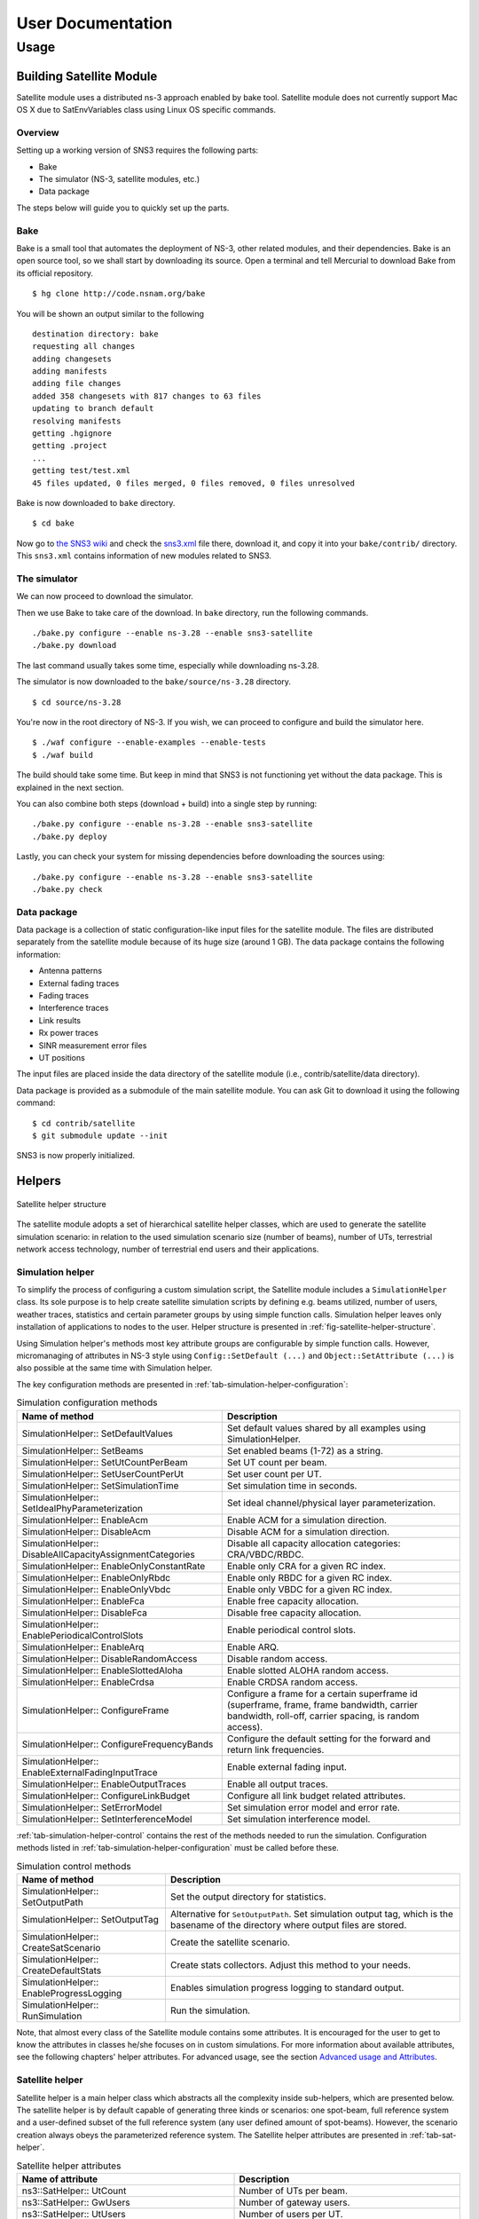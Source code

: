 ++++++++++++++++++
User Documentation
++++++++++++++++++

Usage
*****

Building Satellite Module
=========================

Satellite module uses a distributed ns-3 approach enabled by bake tool. 
Satellite module does not currently support Mac OS X due to SatEnvVariables class using Linux OS specific commands. 

Overview
########

Setting up a working version of SNS3 requires the following parts:

- Bake
- The simulator (NS-3, satellite modules, etc.)
- Data package

The steps below will guide you to quickly set up the parts.

Bake
####

Bake is a small tool that automates the deployment of NS-3, other related modules, and their dependencies. 
Bake is an open source tool, so we shall start by downloading its source. Open a terminal and tell Mercurial 
to download Bake from its official repository.
::

  $ hg clone http://code.nsnam.org/bake

You will be shown an output similar to the following
::

  destination directory: bake
  requesting all changes
  adding changesets
  adding manifests
  adding file changes
  added 358 changesets with 817 changes to 63 files
  updating to branch default
  resolving manifests
  getting .hgignore
  getting .project
  ...
  getting test/test.xml
  45 files updated, 0 files merged, 0 files removed, 0 files unresolved

Bake is now downloaded to ``bake`` directory.
::

  $ cd bake

Now go to `the SNS3 wiki`__  and check the `sns3.xml`__ file there, download it, and copy it into
your ``bake/contrib/`` directory. This ``sns3.xml`` contains information of new modules related to SNS3.

.. _sns3_wiki: https://wiki.net4sat.org/doku.php?id=sns3:index

__ sns3_wiki_

.. _sns3_bakefile: https://wiki.net4sat.org/doku.php?do=export_code&id=sns3:manuals:install:index&codeblock=3

__ sns3_bakefile_

The simulator
#############

We can now proceed to download the simulator.

Then we use Bake to take care of the download. In ``bake`` directory, run the following commands.
::

  ./bake.py configure --enable ns-3.28 --enable sns3-satellite
  ./bake.py download 


The last command usually takes some time, especially while downloading ns-3.28.

The simulator is now downloaded to the ``bake/source/ns-3.28`` directory.
::

  $ cd source/ns-3.28

You're now in the root directory of NS-3. If you wish, we can proceed to configure and build the simulator 
here.
::

  $ ./waf configure --enable-examples --enable-tests
  $ ./waf build

The build should take some time. But keep in mind that SNS3 is not functioning yet without the data package. 
This is explained in the next section.

You can also combine both steps (download + build) into a single step by running:
::

  ./bake.py configure --enable ns-3.28 --enable sns3-satellite
  ./bake.py deploy

Lastly, you can check your system for missing dependencies before downloading the sources using:
::

  ./bake.py configure --enable ns-3.28 --enable sns3-satellite
  ./bake.py check


Data package
############

Data package is a collection of static configuration-like input files for the satellite module. The files are 
distributed separately from the satellite module because of its huge size (around 1 GB). The data package contains 
the following information:

- Antenna patterns
- External fading traces
- Fading traces
- Interference traces
- Link results
- Rx power traces
- SINR measurement error files
- UT positions

The input files are placed inside the data directory of the satellite module 
(i.e., contrib/satellite/data directory). 

Data package is provided as a submodule of the main satellite module. You can ask Git to
download it using the following command:
::

  $ cd contrib/satellite
  $ git submodule update --init

SNS3 is now properly initialized. 


Helpers
=======

.. _fig-satellite-helper-structure:

.. figure:: figures/satellite-helper-structure.*
	:scale: 70 %
	:align: center

	Satellite helper structure

The satellite module adopts a set of hierarchical satellite helper classes, which are used to generate the
satellite simulation scenario: in relation to the used simulation scenario size (number of beams),
number of UTs, terrestrial network access technology, number of terrestrial end users and their
applications. 

Simulation helper
#################

To simplify the process of configuring a custom simulation script, the Satellite module includes a 
``SimulationHelper`` class. Its sole purpose is to help create satellite simulation scripts by defining e.g. 
beams utilized, number of users, weather traces, statistics and certain parameter groups by using simple 
function calls. Simulation helper leaves only installation of applications to nodes to the user. 
Helper structure is presented in :ref:`fig-satellite-helper-structure`.

Using Simulation helper's methods most key attribute groups are configurable by simple function calls. 
However, micromanaging of attributes in NS-3 style using ``Config::SetDefault (...)`` and 
``Object::SetAttribute (...)`` is also possible at the same time with Simulation helper. 

The key configuration methods are presented in :ref:`tab-simulation-helper-configuration`: 

.. _tab-simulation-helper-configuration:

.. table:: Simulation configuration methods

	========================================================================   ====================================================================================================================================================
	Name of method                                                             Description
	========================================================================   ====================================================================================================================================================
	SimulationHelper:: SetDefaultValues                                        Set default values shared by all examples using SimulationHelper. 
	SimulationHelper:: SetBeams                                                Set enabled beams (1-72) as a string.
	SimulationHelper:: SetUtCountPerBeam                                       Set UT count per beam.
	SimulationHelper:: SetUserCountPerUt                                       Set user count per UT.
	SimulationHelper:: SetSimulationTime                                       Set simulation time in seconds. 
	SimulationHelper:: SetIdealPhyParameterization                             Set ideal channel/physical layer parameterization.
	SimulationHelper:: EnableAcm                                               Enable ACM for a simulation direction.
	SimulationHelper:: DisableAcm                                              Disable ACM for a simulation direction.
	SimulationHelper:: DisableAllCapacityAssignmentCategories                  Disable all capacity allocation categories: CRA/VBDC/RBDC.
	SimulationHelper:: EnableOnlyConstantRate                                  Enable only CRA for a given RC index. 
	SimulationHelper:: EnableOnlyRbdc                                          Enable only RBDC for a given RC index.
	SimulationHelper:: EnableOnlyVbdc                                          Enable only VBDC for a given RC index. 
	SimulationHelper:: EnableFca                                               Enable free capacity allocation.
	SimulationHelper:: DisableFca                                              Disable free capacity allocation.
	SimulationHelper:: EnablePeriodicalControlSlots                            Enable periodical control slots.
	SimulationHelper:: EnableArq                                               Enable ARQ.
	SimulationHelper:: DisableRandomAccess                                     Disable random access.
	SimulationHelper:: EnableSlottedAloha                                      Enable slotted ALOHA random access.
	SimulationHelper:: EnableCrdsa                                             Enable CRDSA random access. 
	SimulationHelper:: ConfigureFrame                                          Configure a frame for a certain superframe id (superframe, frame, frame bandwidth, carrier bandwidth, roll-off, carrier spacing, is random access).
	SimulationHelper:: ConfigureFrequencyBands                                 Configure the default setting for the forward and return link frequencies.
	SimulationHelper:: EnableExternalFadingInputTrace                          Enable external fading input.
	SimulationHelper:: EnableOutputTraces                                      Enable all output traces. 
	SimulationHelper:: ConfigureLinkBudget                                     Configure all link budget related attributes. 
	SimulationHelper:: SetErrorModel                                           Set simulation error model and error rate.
	SimulationHelper:: SetInterferenceModel                                    Set simulation interference model.
	========================================================================   ====================================================================================================================================================

:ref:`tab-simulation-helper-control` contains the rest of the 
methods needed to run the simulation. 
Configuration methods listed in :ref:`tab-simulation-helper-configuration` must be called before these.

\ 


.. _tab-simulation-helper-control:

.. table:: Simulation control methods

	========================================================================   ====================================================================================================================================================
	Name of method                                                             Description
	========================================================================   ====================================================================================================================================================
	SimulationHelper:: SetOutputPath                                           Set the output directory for statistics.
	SimulationHelper:: SetOutputTag                                            Alternative for ``SetOutputPath``. Set simulation output tag, which is the basename of the directory where output files are stored.
	SimulationHelper:: CreateSatScenario                                       Create the satellite scenario.
	SimulationHelper:: CreateDefaultStats                                      Create stats collectors. Adjust this method to your needs.
	SimulationHelper:: EnableProgressLogging                                   Enables simulation progress logging to standard output.
	SimulationHelper:: RunSimulation                                           Run the simulation.
	========================================================================   ====================================================================================================================================================


Note, that almost every class of the Satellite module contains some attributes. 
It is encouraged for the user to get to know the attributes in classes he/she focuses on in custom simulations. 
For more information about available attributes, see the following chapters' helper attributes. 
For advanced usage, see the section `Advanced usage and Attributes`_.

Satellite helper 
################

Satellite helper is a main helper class which abstracts all the complexity inside 
sub-helpers, which are presented below. The satellite helper is by default capable of generating
three kinds or scenarios: one spot-beam, full reference system and a user-defined subset
of the full reference system (any user defined amount of spot-beams). However, the
scenario creation always obeys the parameterized reference system. The Satellite helper attributes are presented in 
:ref:`tab-sat-helper`.

\ 

.. _tab-sat-helper:

.. table:: Satellite helper attributes

	=====================================================  ==================================================================================
	Name of attribute                                      Description
	=====================================================  ==================================================================================
	ns3::SatHelper:: UtCount                               Number of UTs per beam.
	ns3::SatHelper:: GwUsers                               Number of gateway users.
	ns3::SatHelper:: UtUsers                               Number of users per UT.
	ns3::SatHelper:: BeamNetworkAddress                    Initial network number to use during allocation of satellite devices. 
	ns3::SatHelper:: BeamNetworkMask                       Network mask to use during allocation of satellite devices. 
	ns3::SatHelper:: GwNetworkAddress                      Initial network number to use during allocation of GW, router, and GW users.
	ns3::SatHelper:: GwNetworkMask                         Network mask to use during allocation of GW, router, and GW users.
	ns3::SatHelper:: UtNetworkAddress                      Initial network number to use during allocation of UT and UT users
	ns3::SatHelper:: UtNetworkMask                         Network mask to use during allocation of UT and UT users.
	ns3::SatHelper:: PacketTraceEnabled                    Packet tracing enable status.
	ns3::SatHelper:: ScenarioCreationTraceEnabled          Scenario creation trace output enable status. 
	ns3::SatHelper:: DetailedScenarioCreationTraceEnabled  Detailed scenario creation trace output enable status.
	ns3::SatHelper:: ScenarioCreationTraceFileName         File name for the scenario creation trace output.
	ns3::SatHelper:: UtCreationTraceFileName               File name for the UT creation trace output.
	ns3::SatHelper:: Creation                              Creation traces. 
	ns3::SatHelper:: CreationSummary                       Creation summary traces. 
	=====================================================  ==================================================================================


Beam helper
###########

Beam helper creates needed ``SatChannel`` and ``SatNetDevice`` objects, with help of other lower
level device helpers, and creates needed GW nodes. The helper assigns IP addresses for
every node connected to satellite network, sets IP routes to nodes for satellite network and
fills Address Resolution Protocol (ARP) caches for satellite network. The Beam helper attributes 
are presented in :ref:`tab-beam-helper`.

\ 

.. _tab-beam-helper:

.. table:: Beam helper attributes

	=================================================================  ==================================================================================
	Name of attribute                                                  Description
	=================================================================  ==================================================================================
	ns3::SatBeamHelper:: CarrierFrequencyConverter                     Callback to convert carrier id to generate frequency.
	ns3::SatBeamHelper:: FadingModel                                   Fading model.
	ns3::SatBeamHelper:: RandomAccessModel                             Random access model. 
	ns3::SatBeamHelper:: RaInterferenceModel                           Interference model for random access. 
	ns3::SatBeamHelper:: RaCollisionModel                              Collision model for random access.
	ns3::SatBeamHelper:: PropagationDelayModel                         Propagation delay model.
	ns3::SatBeamHelper:: ConstantPropagationDelay                      Constant propagation delay.
	ns3::SatBeamHelper:: PrintDetailedInformationToCreationTraces      Print detailed information to creation traces.
	ns3::SatBeamHelper:: CtrlMsgStoreTimeInFwdLink                     Time to store a control message in container for forward link.
	ns3::SatBeamHelper:: CtrlMsgStoreTimeInRtnLink                     Time to store a control message in container for return link.
	ns3::SatBeamHelper:: Creation                                      Creation traces.
	=================================================================  ==================================================================================


GEO helper
##########

GEO helper creates a ``SatNetDevice`` object for GEO satellite node and configures the
satellite switch to deliver packets through satellite node. The GEO helper attributes are presented in :ref:`tab-geo-helper`.

\ 

.. _tab-geo-helper:

.. table:: GEO helper attributes

	=================================================================   ==================================================================================
	Name of attribute                                                   Description
	=================================================================   ==================================================================================
	ns3::SatGeoHelper:: DaFwdLinkInterferenceModel                      Forward link interference model for dedicated access.
	ns3::SatGeoHelper:: DaRtnLinkInterferenceModel                      Return link interference model for dedicated access
	ns3::SatGeoHelper:: Creation                                        Creation traces.  
	=================================================================   ==================================================================================


GW helper
#########

GW helper creates ``SatNetDevice`` objects for GW nodes and attaches them to proper 
``SatChannel`` objects. The GW helper attributes are presented in :ref:`tab-gw-helper`. 

\ 

.. _tab-gw-helper:

.. table:: GW helper attributes

	=================================================================   ==================================================================================
	Name of attribute                                                   Description
	=================================================================   ==================================================================================
	ns3::SatGwHelper:: RtnLinkErrorModel                                Return link error model. 
	ns3::SatGwHelper:: DaRtnLinkInterferenceModel                       Return link interference model for dedicated access
	ns3::SatGwHelper:: EnableChannelEstimationError                     Enable channel estimation error in return link receiver at GW.              
	ns3::SatGwHelper:: Creation                                         Creation traces.  
	=================================================================   ==================================================================================

UT helper
#########

UT helper creates ``SatNetDevice`` objects for UT nodes and attaches them to
proper ``SatChannel`` objects. The UT helper attributes are presented in :ref:`tab-ut-helper`. 

\ 


.. _tab-ut-helper:

.. table:: UT helper attributes


	=================================================================   ==================================================================================
	Name of attribute                                                   Description
	=================================================================   ==================================================================================
	ns3::SatUtHelper:: FwdLinkErrorModel                                Forward link error model. 
	ns3::SatUtHelper:: DaFwdLinkInterferenceModel                       Forward link interference model for dedicated access
	ns3::SatUtHelper:: LowerLayerServiceConf                            Pointer to lower layer service configuration.
	ns3::SatUtHelper:: EnableChannelEstimationError                     Enable channel estimation error in forward link receiver at GW.              
	ns3::SatUtHelper:: UseCrdsaOnlyForControlPackets                    CRDSA utilized only for control packets or also for user data.      
	ns3::SatUtHelper:: Creation                                         Creation traces.  
	=================================================================   ==================================================================================


User helper
###########

User helper creates needed amount of end user nodes for end user networks (user
connected to UTs) and for public network (behind GWs), their access technologies,
channels and IP routes. The helper is also responsible of creating different application
scenarios. The user helper attributes are presented in :ref:`tab-user-helper`.

\ 

.. _tab-user-helper:

.. table:: User helper attributes

	=================================================================   =====================================================================================
	Name of attribute                                                   Description
	=================================================================   =====================================================================================
	ns3::SatUserHelper:: BackboneNetworkType                            Network used between GW and Router, and between Router and Users in operator network.
	ns3::SatUserHelper:: SubscriberNetworkType                          Network used between UTs and Users in subscriber network.
	ns3::SatUserHelper:: Creation                                       Creation traces.  
	=================================================================   =====================================================================================



Output
======

Satellite module is able to print class-specific logs by enabling ns-3 ``LogComponent`` 
objects by different log levels, usually LOG_LEVEL_INFO. For more information about ns-3 log system, please see 
`the ns-3 logging tutorial`__. 

.. _log_tutorial: https://www.nsnam.org/docs/release/3.7/tutorial/tutorial_21.html

__ log_tutorial_

Satellite module supports a set of statistics by using the Data Collection Framework (DCF). 
The available statistics are presented in :ref:`tab-supported-stats`. 

\ 

.. _tab-supported-stats:

.. table:: Supported statistics

	==========================================    ==========================       =================================
	Statistics name                               Applicable link directions       Applicable levels
	==========================================    ==========================       =================================
	Throughput                                    Both                             Application, device, MAC, and PHY
	Packet delay                                  Both                             Application, device, MAC, and PHY
	Signalling load                               Both                             Device
	Queue size (in bytes)                         Both                             LLC
	Queue size (in number of packets)             Both                             LLC
	Capacity request                              Return link                      LLC
	Resources granted                             Forward link                     MAC
	SINR                                          Both                             PHY
	DA packet error                               Both                             PHY
	RA CRDSA packet error                         Return link                      PHY
	RA CRDSA packet collision                     Return link                      PHY
	RA Slotted ALOHA packet error                 Return link                      PHY
	RA Slotted ALOHA packet collision             Return link                      PHY
	Backlogged request                            Forward link                     NCC
	Frame load (in ratio of allocated symbols)    Return link                      NCC
	Frame load (in number of scheduled users)     Return link                      NCC
	Waveform usage                                Return link                      NCC
	==========================================    ==========================       =================================

Statistics framework is disabled by default. To enable it, thereby allowing it to produce output,
users may utilize the ``SatStatsHelperContainer`` class.
The first step is to instantiate the class into an object instance. This is done by passing the
``SatHelper`` instance used in the simulation as an input argument to the constructor, as follows.
::

  Ptr<SatHelper> h = CreateObject<SatHelper> ("Scenario72");
  h->CreateScenario (SatHelper::SIMPLE);
  
  // ... (snip) ...
  
  Ptr<SatStatsHelperContainer> s = CreateObject<SatStatsHelperContainer>; (h);

Then a statistics type can be enabled by calling a method.
::

  s->AddPerBeamRtnDevDelay (SatStatsHelper::OUTPUT_SCALAR_FILE);

There are a lot of methods to choose from the SatStatsHelperContainer object. Please refer to the
Doxygen documentation section of ``SatStatsHelperContainer`` for the complete list. 

Each statistics type has different range of supported output types.
The text-based statistics, e.g., the capacity request and backlogged request, only support
OUTPUT_SCATTER_FILE type. The rest of the statistics support the following:

- OUTPUT_SCALAR_FILE
- OUTPUT_SCATTER_FILE
- OUTPUT_SCATTER_PLOT

In addition to the above, the following output types apply to packet delay, queue size, resources 
granted, and SINR statistics.

- OUTPUT_HISTOGRAM_FILE
- OUTPUT_PDF_FILE
- OUTPUT_CDF_FILE
- OUTPUT_HISTOGRAM_PLOT
- OUTPUT_PDF_PLOT
- OUTPUT_CDF_PLOT

Note that the output types are divided to either FILE or PLOT group, as indicated by the suffix. The
group determines the type of aggregator to be used. 

Identifier type determines how the statistics are categorized. The possible options are ``GLOBAL`` 
(not categorized at all), ``PER_GW``, ``PER_BEAM``, and ``PER_UT``. Application-level statistics may also
accept ``PER_UT_USER`` as an additional identifier. These options are indicated in the name of each
method.

As the name implies, the ``SatStatsHelperContainer`` object instance acts as a container of several
helpers. Therefore, more than one statistics type can be enabled and become concurrently active
within the same simulation, i.e., allowing users to produce more than one statistics output in one
simulation run.

Advanced Usage and Attributes
=============================

User and feeder links
#####################

User and feeder links are configured by attributes of SatConf. Link bandwidth and frequency can be 
set separately per each link. The :ref:`tab-bandwidth-conf` describes all these attributes. 

\ 

.. _tab-bandwidth-conf:

.. table:: FWD and RTN link bandwidth configuration attributes

	=========================================                          ================================================================================
	Name of the attribute                                              Description
	=========================================                          ================================================================================
	ns3::SatConf:: FwdFeederLinkBandwidth                              Defines bandwidth for the forward feeder link (in Hertz).
	ns3::SatConf:: FwdFeederLinkBaseFrequency                          Defines the lower boundary frequency of the forward feeder link band (in Hertz).  
	ns3::SatConf:: RtnFeederLinkBandwidth                              Defines bandwidth for the return feeder link (in Hertz).
	ns3::SatConf:: RtnFeederLinkBaseFrequency                          Defines the lower boundary frequency of the return feeder link band (in Hertz). 
	ns3::SatConf:: FwdUserLinkBandwidth                                Defines bandwidth for the forward user link (in Hertz).
	ns3::SatConf:: FwdUserLinkBaseFrequency                            Defines the lower boundary frequency of the forward user link band (in Hertz).  
	ns3::SatConf:: RtnUserLinkBandwidth                                Defines bandwidth for the return user link (in Hertz).
	ns3::SatConf:: RtnUserLinkBaseFrequency                            Defines the lower boundary frequency of the return user link band (in Hertz).
	=========================================                          ================================================================================

User link bandwidth is divided to equal channels by attribute ``ns3::SatConf::UserLinkChannels`` for 
both direction, forward and return. Feeder link is divided to channels same way for both direction 
by attribute ``ns3::SatConf::FeederLinkChannels``. Satellite module verifies correctness of the configuration 
by checking that bandwidths of the channels are same for both links in one direction (forward or return). 
In case of error simulation is terminated by causing fatal error.

Return link frame configuration
###############################

Superframe structure for the return link is the same for every channel. Currently the satellite module 
supports only superframe sequence 0 (one sequence). Structure for this sequence can be 
selected among the four superframe configurations. Selection is done by attribute 
``ns3::SatConf::SuperFrameConfForSeq0`` in SatConf class. Superframe structure itself for the 
each selectable configuration is defined by attributes of the each superframe configuration 
objects ``SatSuperframeConf0``, ``SatSuperframeConf1``, ``SatSuperframeConf2`` and 
``SatSuperframeConf3``.
Each of these objects is derived from same abstract base class ``SatSuperframeConf``. 
Purpose is to provide four pre-defined configurations for the superframes devised 
to facilitate user configuration. In other words these classes are exactly same 
except the default values that are assigned to their attributes. If pre-defined values 
are not enough for a simulation purposes they can be overridden by attributes without 
re-compiling simulator. Configuration of superframe by attributes is described in 
`Superframe structure configuration`_. 


Forward link carrier configuration  
##################################

Forward link channels are divided to equal-size carriers using carrier bandwidth defined by attribute 
of the ``SatConf`` object ``ns3::SatConf::FwdCarrierAllocatedBandwidth``. Value of this attribute 
cannot exceed the calculated bandwidth value for forward link channel bandwidths. This ensures that 
there is minimum one carrier available in forward link. Currently the satellite module supports 
only using of the one carrier in forward link per beam. Used carrier is logical first i.e. carrier having 
the lowest center frequency (index or id 0). Carrier spacing and roll-off for the every forward link 
carrier is defined by ``SatConf`` attributes ``ns3::SatConf::FwdCarrierSpacing`` and 
``ns3::SatConf::FwdCarrierRollOff``.


Superframe structure configuration
##################################

Superframe structure that is supported by the satellite module is such that all frames in the superframe are 
constructed according to target duration defined by attribute TargetDuration of the SatSuperframeSeq. 
Superframe structure can have in maximum 10 configurable frames. The number of the actually used 
frames are selected by attribute of the ``SatSuperframeConfX`` (e.g. ``ns3::SatSuperframeConf0::FrameCount``). 
Type of the frame configuration for each frame in superframe is selected by attribute 
``ns3::SatSuperframeConf0::FrameConfigType`` from three supported types. Supported types are 0-2. 
The ``ns3::SatSuperframeConf0::FrameConfigType`` attribute has influence how frame are constructed by 
class ``SatFrameConf`` implementing frame configuration and utilized by ``SatFrameAllocator`` class.
Each of these 10 configurable frames have same configurable attributes, but can be configured individually. 
Only as many configurations as selected by FrameCount attribute has meaning in superframe configuration. 
Frame selected in use are taking in ascending order. E.g. if frame count is 1 then Frame0 is in use, if 
frame count is 2 then Frame0 and Frame1 are in use and so on. Each frame is configured with the 5 different 
attributes of ``SatSuperframeConfX``. The example of these attributes are shown in 
:ref:`tab-superframe-conf` for Frame0 of 
``SatSuperframeConf0``.

\ 

.. _tab-superframe-conf:

.. table:: Superframe configuration attributes

	============================================================     ========================================================================
	Name of the attribute                                            Description
	============================================================     ========================================================================
	ns3::SatSuperframeConf0:: Frame0_AllocatedBandwidthHz            Allocated bandwidth for the frame. 
	ns3::SatSuperframeConf0:: Frame0_CarrierAllocatedBandwidthHz     Allocated bandwidth for each carrier in the frame.
	ns3::SatSuperframeConf0:: Frame0_CarrierRollOff                  Roll-off factor for each carrier in the frame.
	ns3::SatSuperframeConf0:: Frame0_CarrierSpacing                  Spacing for each carrier in the frame.
	ns3::SatSuperframeConf0:: Frame0_RandomAccessFrame               Defined if frame and its carriers are for random access or not (for DA).
        ns3::SatSuperframeConf0:: Frame0_LowerLayerService               LLS configuration to use for the frame.
	============================================================     ======================================================================== 
 
Sum of allocated bandwidths of used frames cannot exceed the calculated bandwidth 
for the return link channels, see `Return link frame configuration`_. ``Frame0_CarrierAllocatedBandwidthHz`` 
defines bandwidth for each carrier in the frame and also the number of the frames in use in the frame. 
Value of this attribute cannot exceed the value given for attribute ``Frame0_AllocatedBandwidthHz`` for
the frame. This ensures that there is at least one carrier always available in the frame. There is no
limitation for count of RA or DA frames in the superframe; nor for count of carriers in each frame. 

To better understand what are the implications of changing ``Frame0_LowerLayerService``, see
`LLS configuration`_.

Waveform configuration
######################

The waveform configuration has influence to time slot configuration of the superframes. 
Frames in supeframe are constructed with timeslots using the waveform defined by the 
attribute ns3:SatWaveformConf::DefaultWfId. The construction means that this timeslot 
specified duration of the frame (as many slot as fit in given target duration).

- When superframe configuration type 0 is in use, the timeslot constructed based 
  on attribute ``ns3:SatWaveformConf::DefaultWfId`` is always used for scheduling 
  timeslots for the UTs by ``SatBeamScheduler``. 
- When superframe configuration type 1 is in use the timeslot constructed based 
  on attribute ``ns3:SatWaveformConf::DefaultWfId`` specified duration for the scheduled 
  timeslots for the UTs. The waveform selection for the timeslot is based on C/N0 
  estimation (the possible). Anyway for control timeslots is always used the most 
  robust wave form.
- When superframe configuration type 2 is in use the timeslot constructed based 
  on attribute ``ns3:SatWaveformConf::DefaultWfId`` doesn’t have influence for 
  the scheduled timeslots for the UTs. The waveform selection for the timeslot 
  is based on C/N0 estimation (the possible) as for configuration 1. But in 
  addition to waveform also timeslot duration can change between short and long 
  waveforms. Again for control timeslots is always used the most robust wave form.
  
For configuration types 1 and 2 attribute ``ns3:SatWaveformConf::AcmEnabled`` 
is set as true (enabled). Otherwise behavior is same as with configuration 0. If C/N0 estimation 
is unknown then most robust waveform is used when configuration types 1 or 2 are used.


LLS configuration
#################

Lower Layer Service (LLS) can be configured currently to be used for Dedicated Access (DA) 
and Random Access (RA) services. Configuration is done by attributes of the 
``SatLowerLayerServiceConf`` class implementation LLS configuration. Attribute 
``ns3::SatLowerLayerServiceConf::DaServiceCount`` select how many of these four 
configurable DA services are in uses starting from service 0. The number of RA services 
to use are selected by attribute ``ns3::SatLowerLayerServiceConf::RaServiceCount`` 
(0 or 1 currently only selectable).

\ 

:ref:`tab-llserv` shortly introduces attributes 
affecting all used DA or RA services.

.. _tab-llserv:

.. table:: Lower layer service attributes

   ===================================================================         ==============================================================================================================================================================
   Name of the attribute                                                       Description
   ===================================================================         ==============================================================================================================================================================
   ns3::SatLowerLayerServiceConf:: DynamicRatePersistence                      Dynamic rate persistence count for the scheduling in case that capacity request is not received from UT.
   ns3::SatLowerLayerServiceConf:: VolumeBacklogPersistence                    Volume backlog persistence count for the scheduling in case that capacity request is not received from UT.
   ns3::SatLowerLayerServiceConf:: DefaultControlRandomizationInterval         Default value for the randomization interval to be used when selecting a Slotted ALOHA timeslot for the contention control burst, given in milliseconds.
   ns3::SatLowerLayerServiceConf:: RbdcQuantizationSmallStepKbps               Quantization interval for RBDC values in the smaller value range (below RbdcQuantizationThresholdKbps), given in kbps.
   ns3::SatLowerLayerServiceConf:: RbdcQuantizationLargeStepKbps               Quantization interval for RBDC values in the larger value range (above RbdcQuantizationThresholdKbps), given in kbps.
   ns3::SatLowerLayerServiceConf:: RbdcQuantizationThresholdKbps               RBDC quantization threshold in Kbps. If RBDC rate is lower, then RbdcQuantizationSmallStepKbps is used, if higher, then RbdcQuantizationLargeStepKbps is used.
   ns3::SatLowerLayerServiceConf:: VbdcQuantizationSmallStepKB                 Quantization interval for VBDC values in the smaller value range (below VbdcQuantizationThresholdKB), given in kbytes.
   ns3::SatLowerLayerServiceConf:: VbdcQuantizationLargeStepKB                 Quantization interval for VBDC values in the larger value range (above VbdcQuantizationThresholdKB), given in kbytes.
   ns3::SatLowerLayerServiceConf:: VbdcQuantizationThresholdKB                 VBDC quantization threshold in kbytes. If VBDC bytes are lower, then VbdcQuantizationSmallStepKB is used, if higher, then VbdcQuantizationLargeStepKB is used.
   ===================================================================         ==============================================================================================================================================================

:ref:`tab-llserv-da` introduces all DA service specific attributes. 
In the table DA service 0 is used as example, 
but configuration for other services has identical structure.

\ 

.. _tab-llserv-da:

.. table:: Lower layer service attributes for DA services

   =====================================================================     ====================================================================================
   Name of the attribute                                                     Description
   =====================================================================     ====================================================================================
   ns3::SatLowerLayerServiceConf:: DaService0_ConstantAssignmentProvided     Used enable or disable constant assignment. 
   ns3::SatLowerLayerServiceConf:: DaService0_RbdcAllowed                    Used enable or disable RBDC.
   ns3::SatLowerLayerServiceConf:: DaService0_VolumeAllowed                  Used enable or disable VBDC.
   ns3::SatLowerLayerServiceConf:: DaService0_ConstantServiceRate            Constant service rate assigned (kbps), if constant assignment is enabled.
   ns3::SatLowerLayerServiceConf:: DaService0_MaximumServiceRate             Maximum service rate (kbps).
   ns3::SatLowerLayerServiceConf:: DaService0_MinimumServiceRate             Minimum service rate (kbps).
   ns3::SatLowerLayerServiceConf:: DaService0_MaximumBacklogSize             Maximum backlog size (Kbytes).
   =====================================================================     ====================================================================================

:ref:`tab-llserv-ra` introduces all RA service 
specific attributes. Only one RA service is configurable currently. 

\ 


.. _tab-llserv-ra:

.. table:: Lower layer service attributes for RA services

	======================================================================================        ==========================================================================================================================================================
	Name of the attribute                                                                         Description
	======================================================================================        ==========================================================================================================================================================
	ns3\:\:SatLowerLayerServiceConf\:\: RaService0\_ MaximumUniquePayloadPerBlock                 Indicates the maximum number of unique payloads that the RCST is permitted to send in an RA block.
	ns3\:\:SatLowerLayerServiceConf\:\: RaService0\_ MaximumConsecutiveBlockAccessed              Indicates the maximum number of consecutive RA blocks that the RCST is permitted to access for sending of unique payloads.
	ns3\:\:SatLowerLayerServiceConf\:\: RaService0\_ MinimumIdleBlock                             Indicates the minimum number of RA blocks that the RCST shall ignore for a given RA allocation channel index after having accessed a maximum allowed number of consecutive RA blocks.
	ns3\:\:SatLowerLayerServiceConf\:\: RaService0\_ BackOffTimeInMilliSeconds                    Indicates the time that a terminal shall wait before transmitting in the RA allocation channel. This parameter is for normal load state.
	ns3\:\:SatLowerLayerServiceConf\:\: RaService0\_ HighLoadBackOffTimeInMilliSeconds            Indicates the time that a terminal shall wait before transmitting in the RA allocation channel. This parameter is for high load state.
	ns3\:\:SatLowerLayerServiceConf\:\: RaService0\_ BackOffProbability                           Indicates the probability for entering in back off state. When not in back off state, this is also the probability that the terminal shall avoid accessing the RA allocation channel. This parameter is for normal load state.
	ns3\:\:SatLowerLayerServiceConf\:\: RaService0\_ HighLoadBackOffProbability                   Indicates the probability for entering in back off state. When not in back off state, this is also the probability that the terminal shall avoid accessing the RA allocation channel. This parameter is for high load state.
	ns3\:\:SatLowerLayerServiceConf\:\: RaService0\_ NumberOfInstances                            This field indicates the number of bursts to be transmitted for each unique payload. Value "1" indicates Slotted ALOHA operation. Values above "1" indicate CRDSA operation.
	ns3\:\:SatLowerLayerServiceConf\:\: RaService0\_ AverageNormalizedOfferedLoadThreshold        Indicates the average normalized offered load threshold for dynamic load control. Dynamic load control moves to high load state and parameterization if the load exceeds this threshold.
	ns3\:\:SatLowerLayerServiceConf\:\: RaService0\_ SlottedAlohaAllowed                          Indicates whether this RA service can be used to send Slotted Aloha traffic.
	ns3\:\:SatLowerLayerServiceConf\:\: RaService0\_ CrdsaAllowed                                 Indicates whether this RA service can be used to send CRDSA traffic.
	======================================================================================        ==========================================================================================================================================================


Link Budget configuration
##########################

Configuration of the link budget for the satellite module can be best studied from 
Link budget example found from ``/contrib/satellite/examples`` directory and implemented 
in file ``sat-link-budget-example.cc``. Parameters (attributes) affecting link budget are 
found in PHY objects. Every type of the PHY object has slight differences to other PHY objects 
related to link budget configuration. The example reads ``sat-link-budget-input-attributes.xml`` 
file as an input. In this file are all needed attributes for link budget with default values 
(same as set in code level), just changing needed values and re-executing is enough to simulate 
effects on link budget. ``SatGwPhy`` prefixed attributes are for PHY in GW, ``SatGeoFeederPhy`` 
prefixed attributes are for feeder link PHY in Geo Satellite, ``SatGeoUserPhy`` prefixed attributes 
are for user link PHY in Geo Satellite and ``SatUtPhy`` prefixed attributes are for PHY in UT.

Interference configuration
##########################

Used interference model are configured by attributes in Helpers.
Interference model for DA can configured per each link with the following by attributes. 
Interference attributes are presented in :ref:`tab-interference`.

\ 

.. _tab-interference:

.. table:: Interference attributes

	+---------------------------------------------+
	|Name of the attribute                        |
	+=============================================+
	|ns3::SatGeoHelper::DaFwdLinkInterferenceModel|
	+---------------------------------------------+
	|ns3::SatGeoHelper::DaRtnLinkInterferenceModel|
	+---------------------------------------------+
	|ns3::SatGwHelper::DaRtnLinkInterferenceModel |
	+---------------------------------------------+
	|ns3::SatUtHelper::DaFwdLinkInterferenceModel |
	+---------------------------------------------+

For random access interference can be configured system level (influence in return link only) with 
``ns3::SatBeamHelper::RaInterferenceModel`` attribute.
Possible model to configure are ``Constant``, ``Trace``, ``PerPacket`` (packet by packet), or
``PerFragment``. Difference between ``PerPacket`` and ``PerFragment`` is that, using ``PerPacket``,
each packet overlapping an other is counted as interfering on the whole other packet, whereas
``PerFragment`` take each overlapping fragment independently to compute interferences on each
of them; resulting in a vector of interference for each packet.

BB Frame configuration
######################

Configuration for BB frames and BB frame configuration are done by class ``SatBbFrameConf`` attributes. 
These attributes can be seen from Doxygen documentation.

Forward link scheduler configuration
####################################

Configuration for forward link scheduler is done by class ``SatFwdLinkScheduler`` attributes.
These attributes can be seen from Doxygen documentation. Also BB frame configuration has direct 
influence to forward link scheduler functionality, see `BB Frame configuration`_. 

Return link scheduler configuration
####################################

Configuration for return link scheduler is done by class ``SatBeamScheduler`` and 
``SatFrameAllocator`` attributes. These attributes can be seen from Doxygen documentation. 
Also superframe, waveform and lower layer service configurations have influence to return 
link scheduling (``SatBeamScheduler``) functionality. See chapters 
`Superframe structure configuration`_, `Waveform configuration`_ and `LLS configuration`_.


Request manager configuration
#############################

The most important class to be configured for UT request manager is the lower layer service configuration, 
which is already presented in section `LLS configuration`_. It can be used to enable and disable CRA/VBDC/RBDC and change 
parameters for each RC index individually. 

The request manager evaluation interval may be changed by ``ns3::SatRequestManager::EvaluationInterval`` 
attribute.

ARQ configuration
##################

ARQ maybe enabled and disabled through SatUtHelper attributes ``ns3::SatUtHelper::EnableRtnLinkArq`` 
and ``ns3::SatUtHelper::EnableFwdLinkArq.`` The ARQ specific attributes are described in 
:ref:`tab-arq`. 

\ 

.. _tab-arq:

.. table:: ARQ configuration attributes


	===========================================================        ===========================================================================================================================================================
	Name of the attribute                                              Description
	===========================================================        ===========================================================================================================================================================
	ns3:: SatReturnLinkEncapsulator:: MaxRtnArqSegmentSize             Maximum size for the RTN link segment with ARQ. This is set by default to 38 bytes, so that the retransmissions would certainly fit into the time slot.
	ns3:: SatReturnLinkEncapsulator:: MaxNoOfRetransmissions           Maximum number of allowed retransmissions for the RTN link ARQ.
	ns3:: SatReturnLinkEncapsulator:: ReransmissionTimer               Time to wait for an ACK before sending a retransmission in RTN link ARQ.
	ns3:: SatReturnLinkEncapsulator:: WindowSize                       Number of simultaneous and consecutive processes allowed for RTN link ARQ.
	ns3:: SatReturnLinkEncapsulator:: ArqHeaderSize                    Header size for ARQ in RTN link.
	ns3:: SatReturnLinkEncapsulator:: RxWaitingTime                    Maximum waiting time at the receiver side before moving the window forward and accepting an error.
	ns3:: SatGenericStreamEncapsulator:: MaxNoOfRetransmissions        Maximum number of allowed retransmissions for the FWD link ARQ.
	ns3:: SatGenericStreamEncapsulator:: ReransmissionTimer            Time to wait for an ACK before sending a retransmission in RTN link ARQ.
	ns3:: SatGenericStreamEncapsulator:: WindowSize                    Number of simultaneous and consecutive processes allowed for RTN link ARQ.
	ns3:: SatGenericStreamEncapsulator:: ArqHeaderSize                 Header size for ARQ in RTN link.
	ns3:: SatGenericStreamEncapsulator:: RxWaitingTime                 Maximum waiting time at the receiver side before moving the window forward and accepting an error.
	===========================================================        ===========================================================================================================================================================



Examples
========

Example scripts are listed in tables :ref:`tab-ra-examples`, :ref:`tab-systest-examples`, 
:ref:`tab-trace-examples`, :ref:`tab-traffic-examples` and :ref:`tab-training-examples`.


.. _tab-ra-examples:

.. table:: Random access examples

	+--------------------------------------------------------------------------------------+ 
	| Example script                                                                       | 
	+======================================================================================+ 
	| sat-random-access-crdsa-collision-example.cc                                         | 
	+--------------------------------------------------------------------------------------+ 
	| sat-random-access-crdsa-example.cc                                                   | 
	+--------------------------------------------------------------------------------------+ 
	| sat-random-access-dynamic-load-control-example.cc                                    | 
	+--------------------------------------------------------------------------------------+ 
	| sat-random-access-example.cc                                                         | 
	+--------------------------------------------------------------------------------------+ 
	| sat-random-access-slotted-aloha-collision-example.cc                                 | 
	+--------------------------------------------------------------------------------------+ 
	| sat-random-access-slotted-aloha-example.cc                                           | 
	+--------------------------------------------------------------------------------------+ 
	| sat-ra-sim-tn9.cc                                                                    | 
	+--------------------------------------------------------------------------------------+ 
	| sat-ra-sim-tn9-comparison.cc                                                         | 
	+--------------------------------------------------------------------------------------+ 

\ 

.. _tab-systest-examples:

.. table:: System test examples

	+--------------------------------------------------------------------------------------+ 
	| Example script                                                                       | 
	+======================================================================================+ 
	| sat-fwd-system-test-example.cc                                                       | 
	+--------------------------------------------------------------------------------------+ 
	| sat-rtn-system-test-example.cc                                                       |
	+--------------------------------------------------------------------------------------+ 


\ 

.. _tab-trace-examples:

.. table:: Trace examples

	+--------------------------------------------------------------------------------------+ 
	| Example script                                                                       | 
	+======================================================================================+ 
	| sat-trace-input-external-fading-example.cc                                           | 
	+--------------------------------------------------------------------------------------+ 
	| sat-trace-input-fading-example.cc                                                    | 
	+--------------------------------------------------------------------------------------+ 
	| sat-trace-input-interference-example.cc                                              | 
	+--------------------------------------------------------------------------------------+ 
	| sat-trace-input-rx-power-example.cc                                                  | 
	+--------------------------------------------------------------------------------------+ 
	| sat-trace-output-example.cc                                                          | 
	+--------------------------------------------------------------------------------------+ 


\ 

.. _tab-traffic-examples:

.. table:: Traffic examples

	+--------------------------------------------------------------------------------------+ 
	| Example script                                                                       | 
	+======================================================================================+ 
	| sat-cbr-example.cc                                                                   | 
	+--------------------------------------------------------------------------------------+ 
	| sat-cbr-full-example.cc                                                              | 
	+--------------------------------------------------------------------------------------+ 
	| sat-cbr-stats-example.cc                                                             | 
	+--------------------------------------------------------------------------------------+ 
	| sat-cbr-user-defined-example.cc                                                      | 
	+--------------------------------------------------------------------------------------+ 
	| sat-dama-http-sim-tn9.cc                                                             | 
	+--------------------------------------------------------------------------------------+ 
	| sat-dama-onoff-sim-tn9.cc                                                            | 
	+--------------------------------------------------------------------------------------+ 
	| sat-cbr-stats-example.cc                                                             | 
	+--------------------------------------------------------------------------------------+ 
	| sat-http-example.cc                                                                  | 
	+--------------------------------------------------------------------------------------+ 
	| sat-nrtv-example.cc                                                                  | 
	+--------------------------------------------------------------------------------------+ 
	| sat-onoff-example.cc                                                                 | 
	+--------------------------------------------------------------------------------------+ 


\ 

.. _tab-training-examples:

.. table:: Training examples

	+--------------------------------------------------------------------------------------+ 
	| Example script                                                                       | 
	+======================================================================================+ 
	| sat-training-example.cc                                                              | 
	+--------------------------------------------------------------------------------------+ 
	| sat-tutorial-example.cc                                                              | 
	+--------------------------------------------------------------------------------------+ 





Troubleshooting
===============

- Examples run without data package installed will crash to a fatal error.

